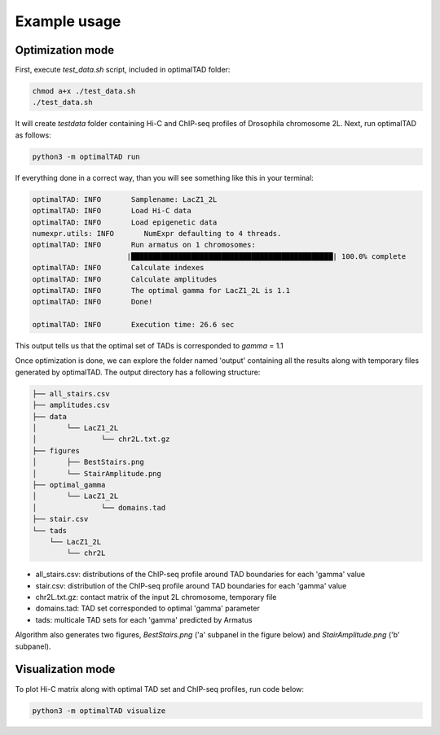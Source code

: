 Example usage
=============


Optimization mode
------------------
First, execute `test_data.sh` script, included in optimalTAD folder:

.. code:: bash

	chmod a+x ./test_data.sh
	./test_data.sh

It will create `testdata` folder containing Hi-C and ChIP-seq profiles of Drosophila chromosome 2L. Next, run optimalTAD as follows:

.. code:: bash

	python3 -m optimalTAD run

If everything done in a correct way, than you will see something like this in your terminal:

.. code-block:: INI

	optimalTAD: INFO       Samplename: LacZ1_2L
	optimalTAD: INFO       Load Hi-C data
	optimalTAD: INFO       Load epigenetic data
	numexpr.utils: INFO       NumExpr defaulting to 4 threads.
	optimalTAD: INFO       Run armatus on 1 chromosomes:
	                      |███████████████████████████████████████████████| 100.0% complete
	optimalTAD: INFO       Calculate indexes
	optimalTAD: INFO       Calculate amplitudes
	optimalTAD: INFO       The optimal gamma for LacZ1_2L is 1.1
	optimalTAD: INFO       Done!

	optimalTAD: INFO       Execution time: 26.6 sec

This output tells us that the optimal set of TADs is corresponded to `gamma` = 1.1

Once optimization is done, we can explore the folder named 'output' containing all the results along with temporary files generated by optimalTAD. The output directory has a following structure:

.. code-block:: INI

	├── all_stairs.csv
	├── amplitudes.csv
	├── data
	│	└── LacZ1_2L
	│		└── chr2L.txt.gz
	├── figures
	│	├── BestStairs.png
	│	└── StairAmplitude.png
	├── optimal_gamma
	│	└── LacZ1_2L
	│		└── domains.tad
	├── stair.csv
	└── tads
	    └── LacZ1_2L
	        └── chr2L


- all_stairs.csv: distributions of the ChIP-seq profile around TAD boundaries for each 'gamma' value
- stair.csv: distribution of the ChIP-seq profile around TAD boundaries for each 'gamma' value
- chr2L.txt.gz: contact matrix of the input 2L chromosome, temporary file
- domains.tad: TAD set corresponded to optimal 'gamma' parameter
- tads: multicale TAD sets for each 'gamma' predicted by Armatus

Algorithm also generates two figures, `BestStairs.png` ('a' subpanel in the figure below) and `StairAmplitude.png` ('b' subpanel). 

.. image:: ../images/test_output.svg

Visualization mode
------------------

To plot Hi-C matrix along with optimal TAD set and ChIP-seq profiles, run code below:

.. code:: bash

	python3 -m optimalTAD visualize

.. image:: ../images/TADandChIPseq.png




